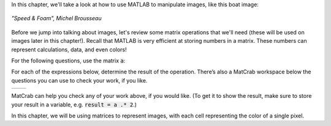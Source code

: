 In this chapter, we'll take a look at how to use MATLAB to manipulate images, like this boat image:

.. figure:: img/boat_color.png
   :width: 400
   :align: center
   :alt: boat_color.png

   *"Speed & Foam", Michel Brousseau*

Before we jump into talking about images, let's review some matrix operations that we'll need  (these will be used on images later in this chapter!). Recall that MATLAB is very efficient at storing numbers in a matrix. These numbers can represent calculations, data, and even colors!

For the following questions, use the matrix :code:`a`:

.. raw:: html

  <div class="container-fluid">
    <center>
    <table><tbody>
      <tr>
        <td>
          <div class="matcrab-vis-exp">
            a = [1 2 3; 4 5 6; 7 8 9];
            a;
          </div>
        </td>
      </tr>
    </tbody></table>
    </center>
    <br />
  </div>



For each of the expressions below, determine the result of the operation. There’s also a MatCrab workspace below the questions you can use to check your work, if you like.

.. list-table::
  :align: left

  * - .. shortanswer:: ch05_03_ex_warm_up_01

        What is the result of multiplying :code:`a` by 2?

    - .. shortanswer:: ch05_03_ex_warm_up_02

        Set all values in :code:`a` greater than 10 equal to zero using logical indexing. What is the result?

MatCrab can help you check any of your work above, if you would like. (To get it to show the result, make sure to store your result in a variable, e.g. :code:`result = a .* 2`.)

.. raw:: html

  <div class="container-fluid">
    <div class="matcrab-example">
      <div class="matcrab-setup">
        a = [1 2 3; 4 5 6; 7 8 9]
      </div>
      <table><tbody>
        <tr>
          <td style="text-align: center">
            <img src="../_static/common/img/crabster.jpg" style="height: 35px" />
            <br />
            <a role="button" class="btn btn-success matcrab-run">Run</a>
            <br />
            <a role="button" class="btn btn-warning matcrab-reset">Reset</a>
          </td>
          <td>
            <div class="matcrab-workspace list-group matlab-vars"></div>
          </td>
          <td>
            <textarea class="form-control matcrab-entry" style="resize: none">
              
            </textarea>
          </td>
          <td>
            <div class="matcrab-vis">
            </div>
          </td>
        </tr>
      </tbody></table>
    </div>
  </div>

In this chapter, we will be using matrices to represent images, with each cell representing the color of a single pixel.
